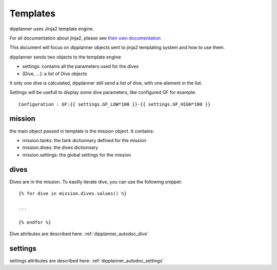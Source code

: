 .. _dipplanner_templates:

Templates
=========

dipplanner uses Jinja2 template engine.

For all documentation about jinja2, please see `their own documentation <http://jinja.pocoo.org/docs/>`_

This document will focus on dipplanner objects sent to jinja2 templating system and
how to use them.

dipplanner sends two objects to the template engine:

* settings: contains all the parameters used for the dives
* [Dive, ...]: a list of Dive objects

It only one dive is calculated, dipplanner still send a list of dive, with one element in the list.

Settings will be usefull to display some dive parameters, like configured GF for example:

::

    Configuration : GF:{{ settings.GF_LOW*100 }}-{{ settings.GF_HIGH*100 }}

mission
-------

the main object passed in template is the mission object.
It contains:

* mission.tanks: the tank dictionnary defined for the mission
* mission.dives: the dives dictionnary
* mission.settings: the global settings for the mission

dives
-----

Dives are in the mission.
To easilly iterate dive, you can use the following snippet:

::

    {% for dive in mission.dives.values() %}

    ...

    {% endfor %}

Dive attributes are described here: :ref:`dipplanner_autodoc_dive`

settings
--------

settings attributes are described here: :ref:`dipplanner_autodoc_settings`